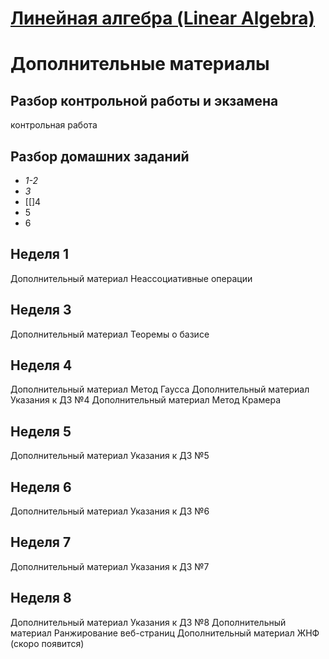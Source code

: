 * [[https://class.coursera.org/linalg-001][Линейная алгебра (Linear Algebra)]]

* Дополнительные материалы 
** Разбор контрольной работы и экзамена
   контрольная работа

** Разбор домашних заданий
 * [[hw/hwsol01-02.pdf][1-2]]
 * [[hw/hwsol03.pdf][3]]
 * [[]4
 * 5
 * 6

** Неделя 1
   Дополнительный материал Неассоциативные операции

** Неделя 3
   Дополнительный материал Теоремы о базисе

** Неделя 4
   Дополнительный материал Метод Гаусса
   Дополнительный материал Указания к ДЗ №4
   Дополнительный материал Метод Крамера

** Неделя 5
   Дополнительный материал Указания к ДЗ №5

** Неделя 6
   Дополнительный материал Указания к ДЗ №6

** Неделя 7
   Дополнительный материал Указания к ДЗ №7

** Неделя 8
   Дополнительный материал Указания к ДЗ №8
   Дополнительный материал Ранжирование веб-страниц
   Дополнительный материал ЖНФ (скоро появится)
